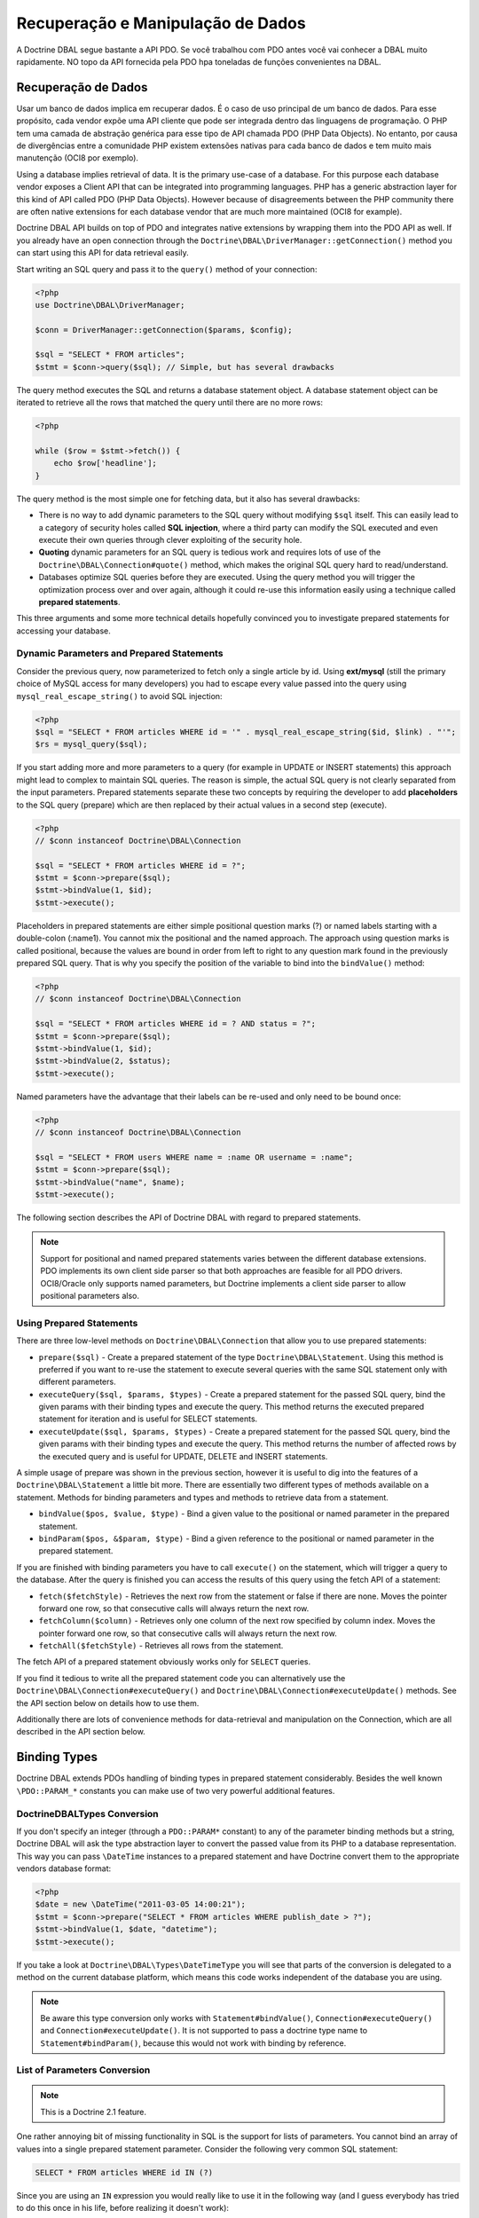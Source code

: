 Recuperação e Manipulação de Dados
==================================

A Doctrine DBAL segue bastante a API PDO. Se você trabalhou com PDO antes você vai 
conhecer a DBAL muito rapidamente. NO topo da API fornecida pela PDO hpa toneladas
de funções convenientes na DBAL.

Recuperação de Dados
--------------------

Usar um banco de dados implica em recuperar dados. É o caso de uso principal de um banco de dados.
Para esse propósito, cada vendor expõe uma API cliente que pode ser integrada dentro das linguagens
de programação. O PHP tem uma camada de abstração genérica para esse tipo de API chamada PDO (PHP Data Objects).
No entanto, por causa de divergências entre a comunidade PHP existem extensões nativas para 
cada banco de dados e tem muito mais manutenção (OCI8 por exemplo).

Using a database implies retrieval of data. It is the primary use-case of a database.
For this purpose each database vendor exposes a Client API that can be integrated into
programming languages. PHP has a generic abstraction layer for this
kind of API called PDO (PHP Data Objects). However because of disagreements
between the PHP community there are often native extensions for each database
vendor that are much more maintained (OCI8 for example).

Doctrine DBAL API builds on top of PDO and integrates native extensions by
wrapping them into the PDO API as well. If you already have an open connection
through the ``Doctrine\DBAL\DriverManager::getConnection()`` method you
can start using this API for data retrieval easily.

Start writing an SQL query and pass it to the ``query()`` method of your
connection:

.. code-block:: php

    <?php
    use Doctrine\DBAL\DriverManager;

    $conn = DriverManager::getConnection($params, $config);

    $sql = "SELECT * FROM articles";
    $stmt = $conn->query($sql); // Simple, but has several drawbacks

The query method executes the SQL and returns a database statement object.
A database statement object can be iterated to retrieve all the rows that matched
the query until there are no more rows:

.. code-block:: php

    <?php

    while ($row = $stmt->fetch()) {
        echo $row['headline'];
    }

The query method is the most simple one for fetching data, but it also has
several drawbacks:

-   There is no way to add dynamic parameters to the SQL query without modifying
    ``$sql`` itself. This can easily lead to a category of security
    holes called **SQL injection**, where a third party can modify the SQL executed 
    and even execute their own queries through clever exploiting of the security hole.
-   **Quoting** dynamic parameters for an SQL query is tedious work and requires lots
    of use of the ``Doctrine\DBAL\Connection#quote()`` method, which makes the
    original SQL query hard to read/understand.
-   Databases optimize SQL queries before they are executed. Using the query method
    you will trigger the optimization process over and over again, although
    it could re-use this information easily using a technique called **prepared statements**.

This three arguments and some more technical details hopefully convinced you to investigate
prepared statements for accessing your database. 

Dynamic Parameters and Prepared Statements
~~~~~~~~~~~~~~~~~~~~~~~~~~~~~~~~~~~~~~~~~~

Consider the previous query, now parameterized to fetch only a single article by id.
Using **ext/mysql** (still the primary choice of MySQL access for many developers) you had to escape
every value passed into the query using ``mysql_real_escape_string()`` to avoid SQL injection:

.. code-block:: php

    <?php
    $sql = "SELECT * FROM articles WHERE id = '" . mysql_real_escape_string($id, $link) . "'";
    $rs = mysql_query($sql);

If you start adding more and more parameters to a query (for example in UPDATE or INSERT statements)
this approach might lead to complex to maintain SQL queries. The reason is simple, the actual
SQL query is not clearly separated from the input parameters. Prepared statements separate
these two concepts by requiring the developer to add **placeholders** to the SQL query (prepare) which
are then replaced by their actual values in a second step (execute).

.. code-block:: php

    <?php
    // $conn instanceof Doctrine\DBAL\Connection

    $sql = "SELECT * FROM articles WHERE id = ?";
    $stmt = $conn->prepare($sql);
    $stmt->bindValue(1, $id);
    $stmt->execute();

Placeholders in prepared statements are either simple positional question marks (?) or named labels starting with
a double-colon (:name1). You cannot mix the positional and the named approach. The approach
using question marks is called positional, because the values are bound in order from left to right
to any question mark found in the previously prepared SQL query. That is why you specify the
position of the variable to bind into the ``bindValue()`` method:

.. code-block:: php

    <?php
    // $conn instanceof Doctrine\DBAL\Connection

    $sql = "SELECT * FROM articles WHERE id = ? AND status = ?";
    $stmt = $conn->prepare($sql);
    $stmt->bindValue(1, $id);
    $stmt->bindValue(2, $status);
    $stmt->execute();

Named parameters have the advantage that their labels can be re-used and only need to be bound once:

.. code-block:: php

    <?php
    // $conn instanceof Doctrine\DBAL\Connection

    $sql = "SELECT * FROM users WHERE name = :name OR username = :name";
    $stmt = $conn->prepare($sql);
    $stmt->bindValue("name", $name);
    $stmt->execute();

The following section describes the API of Doctrine DBAL with regard to prepared statements.

.. note::

    Support for positional and named prepared statements varies between the different
    database extensions. PDO implements its own client side parser so that both approaches
    are feasible for all PDO drivers. OCI8/Oracle only supports named parameters, but
    Doctrine implements a client side parser to allow positional parameters also.

Using Prepared Statements
~~~~~~~~~~~~~~~~~~~~~~~~~

There are three low-level methods on ``Doctrine\DBAL\Connection`` that allow you to
use prepared statements:

-   ``prepare($sql)`` - Create a prepared statement of the type ``Doctrine\DBAL\Statement``.
    Using this method is preferred if you want to re-use the statement to execute several
    queries with the same SQL statement only with different parameters.
-   ``executeQuery($sql, $params, $types)`` - Create a prepared statement for the passed
    SQL query, bind the given params with their binding types and execute the query.
    This method returns the executed prepared statement for iteration and is useful
    for SELECT statements.
-   ``executeUpdate($sql, $params, $types)`` - Create a prepared statement for the passed
    SQL query, bind the given params with their binding types and execute the query.
    This method returns the number of affected rows by the executed query and is useful
    for UPDATE, DELETE and INSERT statements.

A simple usage of prepare was shown in the previous section, however it is useful to
dig into the features of a ``Doctrine\DBAL\Statement`` a little bit more. There are essentially
two different types of methods available on a statement. Methods for binding parameters and types
and methods to retrieve data from a statement.

-   ``bindValue($pos, $value, $type)`` - Bind a given value to the positional or named parameter
    in the prepared statement.
-   ``bindParam($pos, &$param, $type)`` - Bind a given reference to the positional or
    named parameter in the prepared statement.

If you are finished with binding parameters you have to call ``execute()`` on the statement, which
will trigger a query to the database. After the query is finished you can access the results
of this query using the fetch API of a statement:

-   ``fetch($fetchStyle)`` - Retrieves the next row from the statement or false if there are none.
    Moves the pointer forward one row, so that consecutive calls will always return the next row.
-   ``fetchColumn($column)`` - Retrieves only one column of the next row specified by column index.
    Moves the pointer forward one row, so that consecutive calls will always return the next row.
-   ``fetchAll($fetchStyle)`` - Retrieves all rows from the statement.

The fetch API of a prepared statement obviously works only for ``SELECT`` queries.

If you find it tedious to write all the prepared statement code you can alternatively use
the ``Doctrine\DBAL\Connection#executeQuery()`` and ``Doctrine\DBAL\Connection#executeUpdate()``
methods. See the API section below on details how to use them.

Additionally there are lots of convenience methods for data-retrieval and manipulation
on the Connection, which are all described in the API section below.

Binding Types
-------------

Doctrine DBAL extends PDOs handling of binding types in prepared statement
considerably. Besides the well known ``\PDO::PARAM_*`` constants you
can make use of two very powerful additional features.

Doctrine\DBAL\Types Conversion
~~~~~~~~~~~~~~~~~~~~~~~~~~~~~~

If you don't specify an integer (through a ``PDO::PARAM*`` constant) to
any of the parameter binding methods but a string, Doctrine DBAL will
ask the type abstraction layer to convert the passed value from
its PHP to a database representation. This way you can pass ``\DateTime``
instances to a prepared statement and have Doctrine convert them 
to the appropriate vendors database format:

.. code-block:: php

    <?php
    $date = new \DateTime("2011-03-05 14:00:21");
    $stmt = $conn->prepare("SELECT * FROM articles WHERE publish_date > ?");
    $stmt->bindValue(1, $date, "datetime");
    $stmt->execute();

If you take a look at ``Doctrine\DBAL\Types\DateTimeType`` you will see that
parts of the conversion is delegated to a method on the current database platform,
which means this code works independent of the database you are using.

.. note::

    Be aware this type conversion only works with ``Statement#bindValue()``,
    ``Connection#executeQuery()`` and ``Connection#executeUpdate()``. It
    is not supported to pass a doctrine type name to ``Statement#bindParam()``,
    because this would not work with binding by reference.

List of Parameters Conversion
~~~~~~~~~~~~~~~~~~~~~~~~~~~~~

.. note::

    This is a Doctrine 2.1 feature.

One rather annoying bit of missing functionality in SQL is the support for lists of parameters.
You cannot bind an array of values into a single prepared statement parameter. Consider
the following very common SQL statement:

.. code-block:: sql

    SELECT * FROM articles WHERE id IN (?)

Since you are using an ``IN`` expression you would really like to use it in the following way
(and I guess everybody has tried to do this once in his life, before realizing it doesn't work):

.. code-block:: php

    <?php
    $stmt = $conn->prepare('SELECT * FROM articles WHERE id IN (?)');
    // THIS WILL NOT WORK:
    $stmt->bindValue(1, array(1, 2, 3, 4, 5, 6));
    $stmt->execute();

Implementing a generic way to handle this kind of query is tedious work. This is why most
developers fallback to inserting the parameters directly into the query, which can open
SQL injection possibilities if not handled carefully.

Doctrine DBAL implements a very powerful parsing process that will make this kind of prepared
statement possible natively in the binding type system.
The parsing necessarily comes with a performance overhead, but only if you really use a list of parameters.
There are two special binding types that describe a list of integers or strings:

-   ``\Doctrine\DBAL\Connection::PARAM_INT_ARRAY``
-   ``\Doctrine\DBAL\Connection::PARAM_STR_ARRAY``

Using one of this constants as a type you can activate the SQLParser inside Doctrine that rewrites
the SQL and flattens the specified values into the set of parameters. Consider our previous example:

.. code-block:: php

    <?php
    $stmt = $conn->executeQuery('SELECT * FROM articles WHERE id IN (?)',
        array(array(1, 2, 3, 4, 5, 6)),
        array(\Doctrine\DBAL\Connection::PARAM_INT_ARRAY)
    );

The SQL statement passed to ``Connection#executeQuery`` is not the one actually passed to the
database. It is internally rewritten to look like the following explicit code that could
be specified as well:

.. code-block:: php

    <?php
    // Same SQL WITHOUT usage of Doctrine\DBAL\Connection::PARAM_INT_ARRAY
    $stmt = $conn->executeQuery('SELECT * FROM articles WHERE id IN (?, ?, ?, ?, ?, ?)',
        array(1, 2, 3, 4, 5, 6),
        array(\PDO::PARAM_INT, \PDO::PARAM_INT, \PDO::PARAM_INT, \PDO::PARAM_INT, \PDO::PARAM_INT, \PDO::PARAM_INT)
    );

This is much more complicated and is ugly to write generically.

.. note::

    The parameter list support only works with ``Doctrine\DBAL\Connection::executeQuery()``
    and ``Doctrine\DBAL\Connection::executeUpdate()``, NOT with the binding methods of
    a prepared statement.

API
---

The DBAL contains several methods for executing queries against
your configured database for data retrieval and manipulation. Below
we'll introduce these methods and provide some examples for each of
them.

prepare()
~~~~~~~~~

Prepare a given SQL statement and return the
``\Doctrine\DBAL\Driver\Statement`` instance:

.. code-block:: php

    <?php
    $statement = $conn->prepare('SELECT * FROM user');
    $statement->execute();
    $users = $statement->fetchAll();
    
    /*
    array(
      0 => array(
        'username' => 'jwage',
        'password' => 'changeme
      )
    )
    */

executeUpdate()
~~~~~~~~~~~~~~~

Executes a prepared statement with the given SQL and parameters and
returns the affected rows count:

.. code-block:: php

    <?php
    $count = $conn->executeUpdate('UPDATE user SET username = ? WHERE id = ?', array('jwage', 1));
    echo $count; // 1

The ``$types`` variable contains the PDO or Doctrine Type constants
to perform necessary type conversions between actual input
parameters and expected database values. See the
`Types <./types#type-conversion>`_ section for more information.

executeQuery()
~~~~~~~~~~~~~~

Creates a prepared statement for the given SQL and passes the
parameters to the execute method, then returning the statement:

.. code-block:: php

    <?php
    $statement = $conn->executeQuery('SELECT * FROM user WHERE username = ?', array('jwage'));
    $user = $statement->fetch();
    
    /*
    array(
      0 => 'jwage',
      1 => 'changeme
    )
    */

The ``$types`` variable contains the PDO or Doctrine Type constants
to perform necessary type conversions between actual input
parameters and expected database values. See the
`Types <./types#type-conversion>`_ section for more information.

fetchAll()
~~~~~~~~~~

Execute the query and fetch all results into an array:

.. code-block:: php

    <?php
    $users = $conn->fetchAll('SELECT * FROM user');
    
    /*
    array(
      0 => array(
        'username' => 'jwage',
        'password' => 'changeme
      )
    )
    */

fetchArray()
~~~~~~~~~~~~

Numeric index retrieval of first result row of the given query:

.. code-block:: php

    <?php
    $user = $conn->fetchArray('SELECT * FROM user WHERE username = ?', array('jwage'));
    
    /*
    array(
      0 => 'jwage',
      1 => 'changeme
    )
    */

fetchColumn()
~~~~~~~~~~~~~

Retrieve only the given column of the first result row.

.. code-block:: php

    <?php
    $username = $conn->fetchColumn('SELECT username FROM user WHERE id = ?', array(1), 0);
    echo $username; // jwage

fetchAssoc()
~~~~~~~~~~~~

Retrieve assoc row of the first result row.

.. code-block:: php

    <?php
    $user = $conn->fetchAssoc('SELECT * FROM user WHERE username = ?', array('jwage'));
    /*
    array(
      'username' => 'jwage',
      'password' => 'changeme
    )
    */

There are also convenience methods for data manipulation queries:

delete()
~~~~~~~~~

Delete all rows of a table matching the given identifier, where
keys are column names.

.. code-block:: php

    <?php
    $conn->delete('user', array('id' => 1));
    // DELETE FROM user WHERE id = ? (1)

insert()
~~~~~~~~~

Insert a row into the given table name using the key value pairs of
data.

.. code-block:: php

    <?php
    $conn->insert('user', array('username' => 'jwage'));
    // INSERT INTO user (username) VALUES (?) (jwage)

update()
~~~~~~~~~

Update all rows for the matching key value identifiers with the
given data.

.. code-block:: php

    <?php
    $conn->update('user', array('username' => 'jwage'), array('id' => 1));
    // UPDATE user (username) VALUES (?) WHERE id = ? (jwage, 1)

By default the Doctrine DBAL does no escaping. Escaping is a very
tricky business to do automatically, therefore there is none by
default. The ORM internally escapes all your values, because it has
lots of metadata available about the current context. When you use
the Doctrine DBAL as standalone, you have to take care of this
yourself. The following methods help you with it:

quote()
~~~~~~~~~

Quote a value:

.. code-block:: php

    <?php
    $quoted = $conn->quote('value');
    $quoted = $conn->quote('1234', \PDO::PARAM_INT);

quoteIdentifier()
~~~~~~~~~~~~~~~~~

Quote an identifier according to the platform details.

.. code-block:: php

    <?php
    $quoted = $conn->quoteIdentifier('id');

